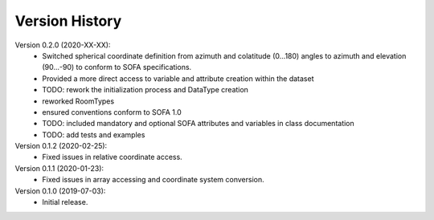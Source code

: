 Version History
===============
Version 0.2.0 (2020-XX-XX):
   - Switched spherical coordinate definition from azimuth and colatitude (0...180) angles to azimuth and elevation (90...-90) to conform to SOFA specifications.
   - Provided a more direct access to variable and attribute creation within the dataset
   - TODO: rework the initialization process and DataType creation
   - reworked RoomTypes
   - ensured conventions conform to SOFA 1.0
   - TODO: included mandatory and optional SOFA attributes and variables in class documentation
   - TODO: add tests and examples

Version 0.1.2 (2020-02-25):
   - Fixed issues in relative coordinate access.

Version 0.1.1 (2020-01-23):
   - Fixed issues in array accessing and coordinate system conversion.

Version 0.1.0 (2019-07-03):
   - Initial release.

